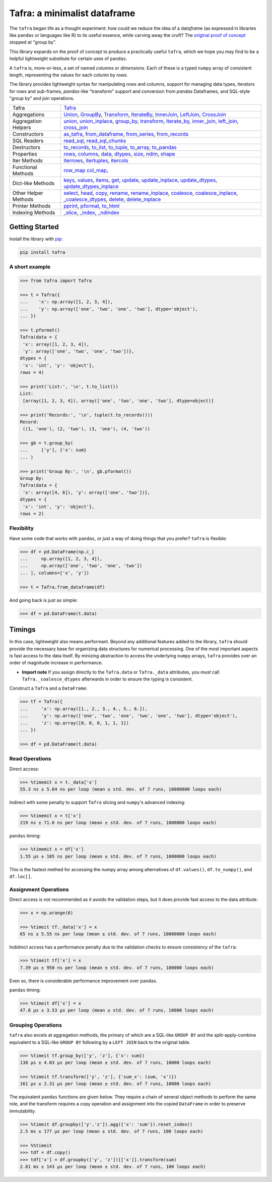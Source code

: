 =============================
Tafra: a minimalist dataframe
=============================

.. image:: https://img.shields.io/pypi/v/tafra.svg
    :target: https://pypi.org/project/tafra/

.. image:: https://travis-ci.org/petbox-dev/tafra.svg?branch=master
    :target: https://travis-ci.org/petbox-dev/tafra

.. image:: https://readthedocs.org/projects/tafra/badge/?version=latest
    :target: https://tafra.readthedocs.io/en/latest/?badge=latest
    :alt: Documentation Status

.. image:: https://coveralls.io/repos/github/petbox-dev/tafra/badge.svg
    :target: https://coveralls.io/github/petbox-dev/tafra
    :alt: Coverage Status


The ``tafra`` began life as a thought experiment: how could we reduce the idea
of a da\ *tafra*\ me (as expressed in libraries like ``pandas`` or languages
like R) to its useful essence, while carving away the cruft?
The `original proof of concept <https://usethe.computer/posts/12-typing-groupby.html>`_
stopped at "group by".

.. `original proof of concept`_

This library expands on the proof of concept to produce a practically
useful ``tafra``, which we hope you may find to be a helpful lightweight
substitute for certain uses of ``pandas``.

A ``tafra`` is, more-or-less, a set of named *columns* or *dimensions*.
Each of these is a typed ``numpy`` array of consistent length, representing
the values for each column by *rows*.

The library provides lightweight syntax for manipulating rows and columns,
support for managing data types, iterators for rows and sub-frames,
`pandas`-like "transform" support and conversion from `pandas` Dataframes,
and SQL-style "group by" and join operations.

+----------------------------+-----------------------------------------------------------------------------------------------------------------------------+
| Tafra                      | `Tafra <https://tafra.readthedocs.io/en/latest/api.html#tafra.base.Tafra>`_                                                 |
+----------------------------+-----------------------------------------------------------------------------------------------------------------------------+
| Aggregations               | `Union <https://tafra.readthedocs.io/en/latest/api.html#tafra.group.Union>`_,                                               |
|                            | `GroupBy <https://tafra.readthedocs.io/en/latest/api.html#tafra.group.GroupBy>`_,                                           |
|                            | `Transform <https://tafra.readthedocs.io/en/latest/api.html#tafra.group.Transform>`_,                                       |
|                            | `IterateBy <https://tafra.readthedocs.io/en/latest/api.html#tafra.group.IterateBy>`_,                                       |
|                            | `InnerJoin <https://tafra.readthedocs.io/en/latest/api.html#tafra.group.InnerJoin>`_,                                       |
|                            | `LeftJoin <https://tafra.readthedocs.io/en/latest/api.html#tafra.group.LeftJoin>`_,                                         |
|                            | `CrossJoin <https://tafra.readthedocs.io/en/latest/api.html#tafra.group.CrossJoin>`_                                        |
+----------------------------+-----------------------------------------------------------------------------------------------------------------------------+
| Aggregation Helpers        | `union <https://tafra.readthedocs.io/en/latest/api.html#tafra.base.Tafra.union>`__,                                         |
|                            | `union_inplace <https://tafra.readthedocs.io/en/latest/api.html#tafra.base.Tafra.union_inplace>`_,                          |
|                            | `group_by <https://tafra.readthedocs.io/en/latest/api.html#tafra.base.Tafra.group_by>`_,                                    |
|                            | `transform <https://tafra.readthedocs.io/en/latest/api.html#tafra.base.Tafra.transform>`__,                                 |
|                            | `iterate_by <https://tafra.readthedocs.io/en/latest/api.html#tafra.base.Tafra.iterate_by>`_,                                |
|                            | `inner_join <https://tafra.readthedocs.io/en/latest/api.html#tafra.base.Tafra.inner_join>`_,                                |
|                            | `left_join <https://tafra.readthedocs.io/en/latest/api.html#tafra.base.Tafra.left_join>`_,                                  |
|                            | `cross_join <https://tafra.readthedocs.io/en/latest/api.html#tafra.base.Tafra.cross_join>`_                                 |
+----------------------------+-----------------------------------------------------------------------------------------------------------------------------+
| Constructors               | `as_tafra <https://tafra.readthedocs.io/en/latest/api.html#tafra.base.Tafra.as_tafra>`_,                                    |
|                            | `from_dataframe <https://tafra.readthedocs.io/en/latest/api.html#tafra.base.Tafra.from_dataframe>`_,                        |
|                            | `from_series <https://tafra.readthedocs.io/en/latest/api.html#tafra.base.Tafra.from_series>`_,                              |
|                            | `from_records <https://tafra.readthedocs.io/en/latest/api.html#tafra.base.Tafra.from_records>`_                             |
+----------------------------+-----------------------------------------------------------------------------------------------------------------------------+
| SQL Readers                | `read_sql <https://tafra.readthedocs.io/en/latest/api.html#tafra.base.Tafra.read_sql>`_,                                    |
|                            | `read_sql_chunks <https://tafra.readthedocs.io/en/latest/api.html#tafra.base.Tafra.read_sql_chucnks>`_                      |
+----------------------------+-----------------------------------------------------------------------------------------------------------------------------+
| Destructors                | `to_records <https://tafra.readthedocs.io/en/latest/api.html#tafra.base.Tafra.to_records>`_,                                |
|                            | `to_list <https://tafra.readthedocs.io/en/latest/api.html#tafra.base.Tafra.to_list>`_,                                      |
|                            | `to_tuple <https://tafra.readthedocs.io/en/latest/api.html#tafra.base.Tafra.to_tuple>`_,                                    |
|                            | `to_array <https://tafra.readthedocs.io/en/latest/api.html#tafra.base.Tafra.to_array>`_,                                    |
|                            | `to_pandas <https://tafra.readthedocs.io/en/latest/api.html#tafra.base.Tafra.to_pandas>`_                                   |
+----------------------------+-----------------------------------------------------------------------------------------------------------------------------+
| Properties                 | `rows <https://tafra.readthedocs.io/en/latest/api.html#tafra.base.Tafra.rows>`_,                                            |
|                            | `columns <https://tafra.readthedocs.io/en/latest/api.html#tafra.base.Tafra.columns>`_,                                      |
|                            | `data <https://tafra.readthedocs.io/en/latest/api.html#tafra.base.Tafra.data>`_,                                            |
|                            | `dtypes <https://tafra.readthedocs.io/en/latest/api.html#tafra.base.Tafra.dtypes>`_,                                        |
|                            | `size <https://tafra.readthedocs.io/en/latest/api.html#tafra.base.Tafra.size>`_,                                            |
|                            | `ndim <https://tafra.readthedocs.io/en/latest/api.html#tafra.base.Tafra.ndim>`_,                                            |
|                            | `shape <https://tafra.readthedocs.io/en/latest/api.html#tafra.base.Tafra.shape>`_                                           |
+----------------------------+-----------------------------------------------------------------------------------------------------------------------------+
| Iter Methods               | `iterrows <https://tafra.readthedocs.io/en/latest/api.html#tafra.base.Tafra.iterrows>`_,                                    |
|                            | `itertuples <https://tafra.readthedocs.io/en/latest/api.html#tafra.base.Tafra.itertuples>`_,                                |
|                            | `itercols <https://tafra.readthedocs.io/en/latest/api.html#tafra.base.Tafra.itercols>`_                                     |
+----------------------------+-----------------------------------------------------------------------------------------------------------------------------+
| Functional Methods         | `row_map <https://tafra.readthedocs.io/en/latest/api.html#tafra.base.Tafra.row_map>`_                                       |
|                            | `col_map <https://tafra.readthedocs.io/en/latest/api.html#tafra.base.Tafra.col_map>`_,                                      |
+----------------------------+-----------------------------------------------------------------------------------------------------------------------------+
| Dict-like Methods          | `keys <https://tafra.readthedocs.io/en/latest/api.html#tafra.base.Tafra.keys>`_,                                            |
|                            | `values <https://tafra.readthedocs.io/en/latest/api.html#tafra.base.Tafra.values>`_,                                        |
|                            | `items <https://tafra.readthedocs.io/en/latest/api.html#tafra.base.Tafra.items>`_,                                          |
|                            | `get <https://tafra.readthedocs.io/en/latest/api.html#tafra.base.Tafra.get>`_,                                              |
|                            | `update <https://tafra.readthedocs.io/en/latest/api.html#tafra.base.Tafra.update>`_,                                        |
|                            | `update_inplace <https://tafra.readthedocs.io/en/latest/api.html#tafra.base.Tafra.update_inplace>`_,                        |
|                            | `update_dtypes <https://tafra.readthedocs.io/en/latest/api.html#tafra.base.Tafra.update_dtypes>`_,                          |
|                            | `update_dtypes_inplace <https://tafra.readthedocs.io/en/latest/api.html#tafra.base.Tafra.update_dtypes_inplace>`_           |
+----------------------------+-----------------------------------------------------------------------------------------------------------------------------+
| Other Helper Methods       | `select <https://tafra.readthedocs.io/en/latest/api.html#tafra.base.Tafra.select>`_,                                        |
|                            | `head <https://tafra.readthedocs.io/en/latest/api.html#tafra.base.Tafra.head>`_,                                            |
|                            | `copy <https://tafra.readthedocs.io/en/latest/api.html#tafra.base.Tafra.copy>`_,                                            |
|                            | `rename <https://tafra.readthedocs.io/en/latest/api.html#tafra.base.Tafra.rename>`_,                                        |
|                            | `rename_inplace <https://tafra.readthedocs.io/en/latest/api.html#tafra.base.Tafra.rename_inplace>`_,                        |
|                            | `coalesce <https://tafra.readthedocs.io/en/latest/api.html#tafra.base.Tafra.coalesce>`_,                                    |
|                            | `coalesce_inplace <https://tafra.readthedocs.io/en/latest/api.html#tafra.base.Tafra.coalesce_inplace>`_,                    |
|                            | `_coalesce_dtypes <https://tafra.readthedocs.io/en/latest/api.html#tafra.base.Tafra._coalesce_dtypes>`_,                    |
|                            | `delete <https://tafra.readthedocs.io/en/latest/api.html#tafra.base.Tafra.delete>`_,                                        |
|                            | `delete_inplace <https://tafra.readthedocs.io/en/latest/api.html#tafra.base.Tafra.delete_inplace>`_                         |
+----------------------------+-----------------------------------------------------------------------------------------------------------------------------+
| Printer Methods            | `pprint <https://tafra.readthedocs.io/en/latest/api.html#tafra.base.Tafra.pprint>`_,                                        |
|                            | `pformat <https://tafra.readthedocs.io/en/latest/api.html#tafra.base.Tafra.pformat>`_,                                      |
|                            | `to_html <https://tafra.readthedocs.io/en/latest/api.html#tafra.base.Tafra.to_html>`_                                       |
+----------------------------+-----------------------------------------------------------------------------------------------------------------------------+
| Indexing Methods           | `_slice <https://tafra.readthedocs.io/en/latest/api.html#tafra.base.Tafra._slice>`_,                                        |
|                            | `_index <https://tafra.readthedocs.io/en/latest/api.html#tafra.base.Tafra._index>`_,                                        |
|                            | `_ndindex <https://tafra.readthedocs.io/en/latest/api.html#tafra.base.Tafra._ndindex>`_                                     |
+----------------------------+-----------------------------------------------------------------------------------------------------------------------------+

Getting Started
===============

Install the library with `pip <https://pip.pypa.io/en/stable/>`_:

.. code-block:: shell

    pip install tafra


A short example
---------------

.. code-block:: python

    >>> from tafra import Tafra

    >>> t = Tafra({
    ...    'x': np.array([1, 2, 3, 4]),
    ...    'y': np.array(['one', 'two', 'one', 'two'], dtype='object'),
    ... })

    >>> t.pformat()
    Tafra(data = {
     'x': array([1, 2, 3, 4]),
     'y': array(['one', 'two', 'one', 'two'])},
    dtypes = {
     'x': 'int', 'y': 'object'},
    rows = 4)

    >>> print('List:', '\n', t.to_list())
    List:
     [array([1, 2, 3, 4]), array(['one', 'two', 'one', 'two'], dtype=object)]

    >>> print('Records:', '\n', tuple(t.to_records()))
    Record:
     ((1, 'one'), (2, 'two'), (3, 'one'), (4, 'two'))

    >>> gb = t.group_by(
    ...     ['y'], {'x': sum}
    ... )

    >>> print('Group By:', '\n', gb.pformat())
    Group By:
    Tafra(data = {
     'x': array([4, 6]), 'y': array(['one', 'two'])},
    dtypes = {
     'x': 'int', 'y': 'object'},
    rows = 2)


Flexibility
-----------

Have some code that works with ``pandas``, or just a way of doing things
that you prefer? ``tafra`` is flexible:

.. code-block:: python

    >>> df = pd.DataFrame(np.c_[
    ...     np.array([1, 2, 3, 4]),
    ...     np.array(['one', 'two', 'one', 'two'])
    ... ], columns=['x', 'y'])

    >>> t = Tafra.from_dataframe(df)


And going back is just as simple:

.. code-block:: python

    >>> df = pd.DataFrame(t.data)


Timings
=======

In this case, lightweight also means performant. Beyond any additional
features added to the library, ``tafra`` should provide the necessary
base for organizing data structures for numerical processing. One of the
most important aspects is fast access to the data itself. By minizing
abstraction to access the underlying ``numpy`` arrays, ``tafra`` provides
over an order of magnitude increase in performance.

-   **Import note** If you assign directly to the ``Tafra.data`` or
    ``Tafra._data`` attributes, you *must* call ``Tafra._coalesce_dtypes``
    afterwards in order to ensure the typing is consistent.

Construct a ``Tafra`` and a ``DataFrame``:

.. code-block:: python

    >>> tf = Tafra({
    ...     'x': np.array([1., 2., 3., 4., 5., 6.]),
    ...     'y': np.array(['one', 'two', 'one', 'two', 'one', 'two'], dtype='object'),
    ...     'z': np.array([0, 0, 0, 1, 1, 1])
    ... })

    >>> df = pd.DataFrame(t.data)

Read Operations
---------------

Direct access:

.. code-block:: python

    >>> %timemit x = t._data['x']
    55.3 ns ± 5.64 ns per loop (mean ± std. dev. of 7 runs, 10000000 loops each)


Indirect with some penalty to support ``Tafra`` slicing and ``numpy``'s
advanced indexing:

.. code-block:: python

    >>> %timemit x = t['x']
    219 ns ± 71.6 ns per loop (mean ± std. dev. of 7 runs, 1000000 loops each)


``pandas`` timing:

.. code-block:: python

    >>> %timemit x = df['x']
    1.55 µs ± 105 ns per loop (mean ± std. dev. of 7 runs, 1000000 loops each)


This is the fastest methed for accessing the numpy array among alternatives of
``df.values()``, ``df.to_numpy()``, and ``df.loc[]``.


Assignment Operations
---------------------

Direct access is not recommended as it avoids the validation steps, but it
does provide fast access to the data attribute:

.. code-block:: python

    >>> x = np.arange(6)

    >>> %timeit tf._data['x'] = x
    65 ns ± 5.55 ns per loop (mean ± std. dev. of 7 runs, 10000000 loops each)


Indidrect access has a performance penalty due to the validation checks to
ensure consistency of the ``tafra``:

.. code-block:: python

    >>> %timeit tf['x'] = x
    7.39 µs ± 950 ns per loop (mean ± std. dev. of 7 runs, 100000 loops each)

Even so, there is considerable performance improvement over ``pandas``.

``pandas`` timing:

.. code-block:: python

    >>> %timeit df['x'] = x
    47.8 µs ± 3.53 µs per loop (mean ± std. dev. of 7 runs, 10000 loops each)


Grouping Operations
-------------------

``tafra`` also excels at aggregation methods, the primary of which are a
SQL-like ``GROUP BY`` and the split-apply-combine equivalent to a SQL-like
``GROUP BY`` following by a ``LEFT JOIN`` back to the original table.

.. code-block:: python

    >>> %timeit tf.group_by(['y', 'z'], {'x': sum})
    138 µs ± 4.03 µs per loop (mean ± std. dev. of 7 runs, 10000 loops each)

    >>> %timeit tf.transform(['y', 'z'], {'sum_x': (sum, 'x')})
    161 µs ± 2.31 µs per loop (mean ± std. dev. of 7 runs, 10000 loops each)

The equivalent ``pandas`` functions are given below. They require a chain
of several object methods to perform the same role, and the transform requires
a copy operation and assignment into the copied ``DataFrame`` in order to
preserve immutability.

.. code-block:: python

    >>> %timeit df.groupby(['y','z']).agg({'x': 'sum'}).reset_index()
    2.5 ms ± 177 µs per loop (mean ± std. dev. of 7 runs, 100 loops each)

    >>> %%timeit
    >>> tdf = df.copy()
    >>> tdf['x'] = df.groupby(['y', 'z'])[['x']].transform(sum)
    2.81 ms ± 143 µs per loop (mean ± std. dev. of 7 runs, 100 loops each)
